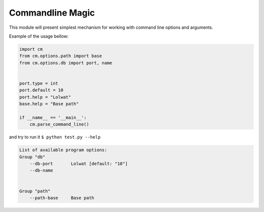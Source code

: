 Commandline Magic
=================

This module will present simplest mechanism for working with command line options and arguments.


Example of the usage bellow:

.. code-block:: python

    import cm
    from cm.options.path import base
    from cm.options.db import port, name


    port.type = int
    port.default = 10
    port.help = "Lolwat"
    base.help = "Base path"

    if __name__ == '__main__':
        cm.parse_command_line()

and try to run it ``$ python test.py --help``

.. code-block::

    List of available program options:
    Group "db"
        --db-port       Lolwat [default: "10"]
        --db-name


    Group "path"
        --path-base     Base path


